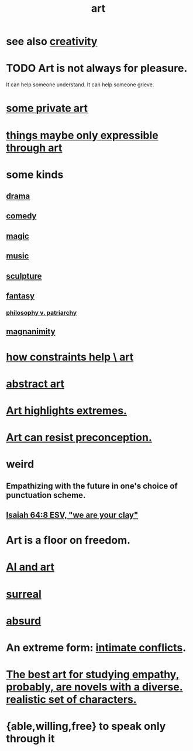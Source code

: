:PROPERTIES:
:ID:       e7a68f0b-f932-4978-9636-88a4ecbe639c
:END:
#+title: art
* see also [[id:23f44ea1-7b89-4cdf-954d-770ca1483264][creativity]]
* TODO Art is not always for pleasure.
  :PROPERTIES:
  :ID:       fe4939fe-8b94-4b78-914f-f2b83d7ff9f4
  :END:
  It can help someone understand.
  It can help someone grieve.
* [[id:5ad13966-5348-4957-9d50-14f394b276ac][some private art]]
* [[id:c7473ba8-d513-43f1-a25a-9dc05a1e0e44][things maybe only expressible through art]]
* some kinds
** [[id:4ff751ef-1d5b-4df7-89ed-69adb2c46fd4][drama]]
** [[id:92cb5b77-ce0e-4e11-8e9e-3be146688fcf][comedy]]
** [[id:18f5276c-8d23-4aea-be2b-ef364772d448][magic]]
** [[id:3e92ff4d-195a-4121-aa6c-13b83b303391][music]]
** [[id:f607f9f0-4777-4713-b649-43c83355df01][sculpture]]
** [[id:2ef9af0e-4244-4d92-b141-c0aea60f7d9a][fantasy]]
   :PROPERTIES:
   :ID:       538d409f-9808-40ac-ae3b-1c34f5613c01
   :END:
*** [[id:ba15c32b-c09d-4943-8f0a-c853a67c81f3][philosophy v. patriarchy]]
** [[id:f8ec8fd3-c9f2-4272-ab41-be9aa687d141][magnanimity]]
* [[id:b449bd05-ac06-4548-8982-3a6eb05f5d91][how constraints help \ art]]
* [[id:dccc0ff5-4152-45b8-811d-7b237d38dbba][abstract art]]
* [[id:461ac824-69d6-4b73-bbe8-ee3e41bdc915][Art highlights extremes.]]
* [[id:c965b462-f44e-4389-bcd3-98ea04d4b6aa][Art can resist preconception.]]
* weird
** Empathizing with the future in one's choice of punctuation scheme.
** [[id:18aa053b-e4d9-44fd-952e-d105383c4b8f][Isaiah 64:8 ESV, "we are your clay"]]
* Art is a floor on freedom.
  :PROPERTIES:
  :ID:       4ab66dd2-71c7-4afe-a7ee-bd6b34b6fc8d
  :END:
* [[id:6669f82f-9408-4a1a-9162-863972be8150][AI and art]]
* [[id:757da17b-b577-4ae2-ae2e-f52e099e5f65][surreal]]
* [[id:902b3bbb-54eb-4a8c-916f-a2bcaa36225b][absurd]]
* An extreme form: [[id:32e92093-c0de-47e2-8a8d-30e9a2838896][intimate conflicts]].
* [[id:cd901214-ae81-4976-a44c-e9a528e133f7][The best art for studying empathy, probably, are novels with a diverse. realistic set of characters.]]
* {able,willing,free} to speak only through it
